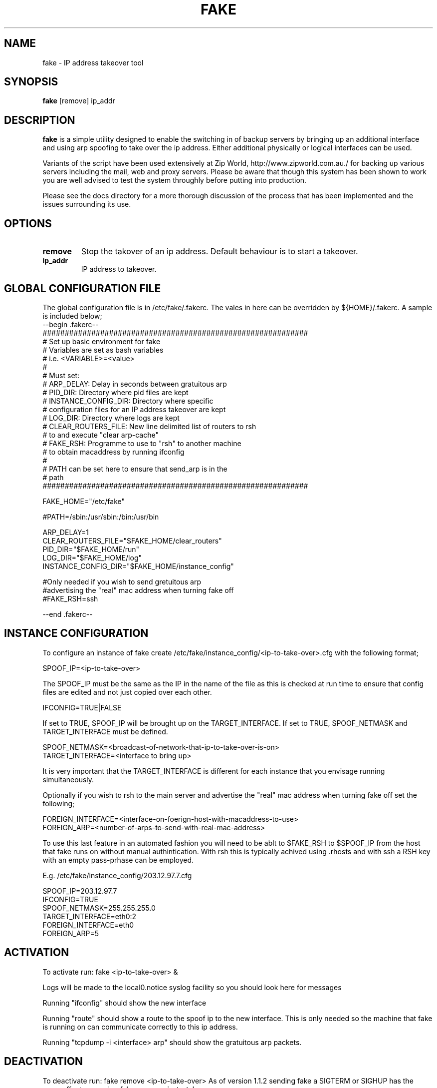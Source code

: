 .\""""""""""""""""""""""""""""""""""""""""""""""""""""""""""""""""""""""
.\" fake.8                                                 February 2001
.\" Horms                                             horms@verge.net.au
.\"
.\" Fake
.\" Script to spoof an ip
.\" Designed to create redundant servers
.\" Copyright (C) 1998  Horms <horms@verge.net.au>
.\" 
.\" This program is free software; you can redistribute it and/or
.\" modify it under the terms of the GNU General Public License as
.\" published by the Free Software Foundation; either version 2 of the
.\" License, or (at your option) any later version.
.\" 
.\" This program is distributed in the hope that it will be useful, but
.\" WITHOUT ANY WARRANTY; without even the implied warranty of
.\" MERCHANTABILITY or FITNESS FOR A PARTICULAR PURPOSE.  See the GNU
.\" General Public License for more details.
.\" 
.\" You should have received a copy of the GNU General Public License
.\" along with this program; if not, write to the Free Software
.\" Foundation, Inc., 59 Temple Place, Suite 330, Boston, MA
.\" 02111-1307  USA
.\"
.\""""""""""""""""""""""""""""""""""""""""""""""""""""""""""""""""""""""
.TH FAKE 8 "17th February 2001"
.SH NAME
fake \- IP address takeover tool
.SH SYNOPSIS
\fBfake\fP [remove] ip_addr
.SH DESCRIPTION
\fBfake\fP is a simple utility designed to enable the switching in of
backup servers by bringing up an additional interface
and using arp spoofing to take over the ip address. Either
additional physically or logical interfaces can be used.

Variants of the script have been used extensively at Zip World,
http://www.zipworld.com.au./ for backing up various servers
including the mail, web and proxy servers. Please be aware that
though this system has been shown to work you are well advised to
test the system throughly before putting into production.

Please see the docs directory for a more thorough discussion
of the process that has been implemented and the issues surrounding
its use.
.SH OPTIONS
.TP
.B remove
Stop the takover of an ip address. Default behaviour is to start a
takeover.
.TP
.B ip_addr
IP address to takeover.
.SH GLOBAL CONFIGURATION FILE
The global configuration file is in /etc/fake/.fakerc. The vales
in here can be overridden by ${HOME}/.fakerc. A sample is included
below;
.nf
--begin .fakerc--
############################################################
# Set up basic environment for fake
# Variables are set as bash variables
# i.e. <VARIABLE>=<value>
#
# Must set:
#  ARP_DELAY: Delay in seconds between gratuitous arp
#  PID_DIR: Directory where pid files are kept
#  INSTANCE_CONFIG_DIR: Directory where specific
#   configuration files for an IP address takeover are kept
#  LOG_DIR: Directory where logs are kept
#  CLEAR_ROUTERS_FILE: New line delimited list of routers to rsh
#    to and execute "clear arp-cache"
#  FAKE_RSH: Programme to use to "rsh" to another machine
#    to obtain macaddress by running ifconfig
#
# PATH can be set here to ensure that send_arp is in the
#  path
############################################################

FAKE_HOME="/etc/fake"

#PATH=/sbin:/usr/sbin:/bin:/usr/bin

ARP_DELAY=1
CLEAR_ROUTERS_FILE="$FAKE_HOME/clear_routers"
PID_DIR="$FAKE_HOME/run"
LOG_DIR="$FAKE_HOME/log"
INSTANCE_CONFIG_DIR="$FAKE_HOME/instance_config"

#Only needed if you wish to send gretuitous arp
#advertising the "real" mac address when turning fake off
#FAKE_RSH=ssh


--end .fakerc--
.fi
.SH INSTANCE CONFIGURATION
To configure an instance of fake  create
/etc/fake/instance_config/<ip-to-take-over>.cfg with the
following format;
.PP
.nf
SPOOF_IP=<ip-to-take-over>
.fi
.PP
The SPOOF_IP must be the same as the IP in the name of the
file as this is checked at run time to ensure that config files
are edited and not just copied over each other. 
.PP
.nf
IFCONFIG=TRUE|FALSE
.fi
.PP
If set to TRUE, SPOOF_IP will be brought up on
the TARGET_INTERFACE. If set to TRUE, SPOOF_NETMASK and TARGET_INTERFACE 
must be defined.
.PP
.nf
SPOOF_NETMASK=<broadcast-of-network-that-ip-to-take-over-is-on>
TARGET_INTERFACE=<interface to bring up>
.fi
.PP
It is very important that the TARGET_INTERFACE is different for
each instance that you envisage running simultaneously.
.PP
Optionally if you wish to rsh to the main server and
advertise the "real" mac address when turning fake off
set the following;
.PP
.nf
FOREIGN_INTERFACE=<interface-on-foerign-host-with-macaddress-to-use>
FOREIGN_ARP=<number-of-arps-to-send-with-real-mac-address>
.fi
.PP
To use this last feature in an automated fashion you will
need to be ablt to $FAKE_RSH to $SPOOF_IP from the host that
fake runs on without manual authintication. With rsh
this is typically achived using .rhosts and with ssh
a RSH key with an empty pass-prhase can be employed.
.PP
E.g. /etc/fake/instance_config/203.12.97.7.cfg
.PP
.nf
SPOOF_IP=203.12.97.7
IFCONFIG=TRUE
SPOOF_NETMASK=255.255.255.0
TARGET_INTERFACE=eth0:2
FOREIGN_INTERFACE=eth0
FOREIGN_ARP=5
.fi
.SH ACTIVATION
To activate run: fake <ip-to-take-over> &
.PP
Logs will be made to the local0.notice syslog facility
so you should look here for messages
.PP
Running "ifconfig" should show the new interface
.PP
Running "route" should show a route to the spoof ip to the
new interface. This is only needed so the machine that fake
is running on can communicate correctly to this ip address.
.PP
Running "tcpdump -i <interface> arp" should show the
gratuitous arp packets.
.SH DEACTIVATION
To deactivate run: fake remove <ip-to-take-over>
As of version 1.1.2 sending fake a SIGTERM or SIGHUP
has the same effect as running fake remove <ip-to-take-over>.
.PP
Examination of syslog messages should show that the fake process
have been shut down
.PP
ifconfig should show that the new interface has been removed
.PP
route should show that the new route has been removed
.PP
tcpdump should show that the gratuitous arp has stopped
.B  Note: 
Activating fake multiple times with the same
arguments has the same effect as activating it once. Similarly
deactivating fake multiple times with the same arguments has
the same effect as deactivating it once.
.SH FILES
.TP
\fC/etc/fake/.fakerc
.TP
\fC/etc/fake/clear_routers
.TP
\fC/etc/fake/instance_config/<ip_address>.cfg
.TP
\fC/var/run/fake.<ip_address>.pid
.SH AUTHOR
Horms <horms@verge.net.au>
